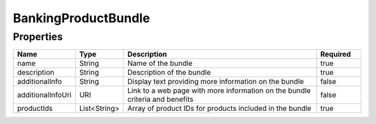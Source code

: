 BankingProductBundle
======================


Properties
------------

.. list-table::
    :widths: 10 5 50 10
    :header-rows: 1

    * - Name
      - Type
      - Description
      - Required
    * - name
      - String
      - Name of the bundle
      - true
    * - description
      - String
      - Description of the bundle
      - true
    * - additionalInfo
      - String
      - Display text providing more information on the bundle
      - false
    * - additionalInfoUri
      - URI
      - Link to a web page with more information on the bundle criteria and benefits
      - false
    * - productIds
      - List<String>
      - Array of product IDs for products included in the bundle
      - true

